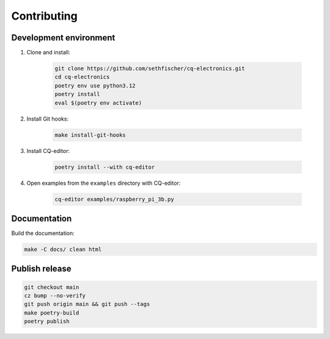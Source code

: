 ============
Contributing
============

Development environment
-----------------------

#. Clone and install:

    .. code:: text

        git clone https://github.com/sethfischer/cq-electronics.git
        cd cq-electronics
        poetry env use python3.12
        poetry install
        eval $(poetry env activate)

#. Install Git hooks:

    .. code:: text

        make install-git-hooks

#. Install CQ-editor:

    .. code:: text

        poetry install --with cq-editor

#. Open examples from the ``examples`` directory with CQ-editor:

    .. code:: text

        cq-editor examples/raspberry_pi_3b.py


Documentation
-------------

Build the documentation:

.. code:: text

    make -C docs/ clean html


Publish release
---------------

.. code-block:: text

    git checkout main
    cz bump --no-verify
    git push origin main && git push --tags
    make poetry-build
    poetry publish
